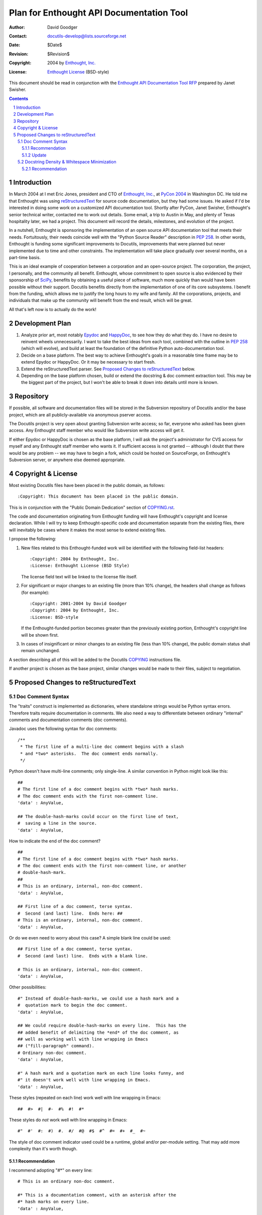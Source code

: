 ===========================================
 Plan for Enthought API Documentation Tool
===========================================

:Author: David Goodger
:Contact: docutils-develop@lists.sourceforge.net
:Date: $Date$
:Revision: $Revision$
:Copyright: 2004 by `Enthought, Inc. <http://www.enthought.com>`_
:License: `Enthought License`_ (BSD-style)

.. _Enthought License: http://docutils.sf.net/licenses/enthought.rst

This document should be read in conjunction with the `Enthought API
Documentation Tool RFP`__ prepared by Janet Swisher.

__ enthought-rfp.html

.. contents::
.. sectnum::


Introduction
============

In March 2004 at I met Eric Jones, president and CTO of `Enthought,
Inc.`_, at `PyCon 2004`_ in Washington DC.  He told me that Enthought
was using reStructuredText_ for source code documentation, but they
had some issues.  He asked if I'd be interested in doing some work on
a customized API documentation tool.  Shortly after PyCon, Janet
Swisher, Enthought's senior technical writer, contacted me to work out
details.  Some email, a trip to Austin in May, and plenty of Texas
hospitality later, we had a project.  This document will record the
details, milestones, and evolution of the project.

In a nutshell, Enthought is sponsoring the implementation of an open
source API documentation tool that meets their needs.  Fortuitously,
their needs coincide well with the "Python Source Reader" description
in `PEP 258`_.  In other words, Enthought is funding some significant
improvements to Docutils, improvements that were planned but never
implemented due to time and other constraints.  The implementation
will take place gradually over several months, on a part-time basis.

This is an ideal example of cooperation between a corporation and an
open-source project.  The corporation, the project, I personally, and
the community all benefit.  Enthought, whose commitment to open source
is also evidenced by their sponsorship of SciPy_, benefits by
obtaining a useful piece of software, much more quickly than would
have been possible without their support.  Docutils benefits directly
from the implementation of one of its core subsystems.  I benefit from
the funding, which allows me to justify the long hours to my wife and
family.  All the corporations, projects, and individuals that make up
the community will benefit from the end result, which will be great.

All that's left now is to actually do the work!

.. _PyCon 2004: http://pycon.org/dc2004/
.. _reStructuredText: http://docutils.sf.net/rst.html
.. _SciPy: http://www.scipy.org/


Development Plan
================

1. Analyze prior art, most notably Epydoc_ and HappyDoc_, to see how
   they do what they do.  I have no desire to reinvent wheels
   unnecessarily.  I want to take the best ideas from each tool,
   combined with the outline in `PEP 258`_ (which will evolve), and
   build at least the foundation of the definitive Python
   auto-documentation tool.

   .. _Epydoc: http://epydoc.sourceforge.net/
   .. _HappyDoc: http://happydoc.sourceforge.net/
   .. _PEP 258:
      http://docutils.sf.net/docs/peps/pep-0258.html#python-source-reader

2. Decide on a base platform.  The best way to achieve Enthought's
   goals in a reasonable time frame may be to extend Epydoc or
   HappyDoc.  Or it may be necessary to start fresh.

3. Extend the reStructuredText parser.  See `Proposed Changes to
   reStructuredText`_ below.

4. Depending on the base platform chosen, build or extend the
   docstring & doc comment extraction tool.  This may be the biggest
   part of the project, but I won't be able to break it down into
   details until more is known.


Repository
==========

If possible, all software and documentation files will be stored in
the Subversion repository of Docutils and/or the base project, which
are all publicly-available via anonymous pserver access.

The Docutils project is very open about granting Subversion write
access; so far, everyone who asked has been given access.  Any
Enthought staff member who would like Subversion write access will get
it.

If either Epydoc or HappyDoc is chosen as the base platform, I will
ask the project's administrator for CVS access for myself and any
Enthought staff member who wants it.  If sufficient access is not
granted -- although I doubt that there would be any problem -- we may
have to begin a fork, which could be hosted on SourceForge, on
Enthought's Subversion server, or anywhere else deemed appropriate.


Copyright & License
===================

Most existing Docutils files have been placed in the public domain, as
follows::

    :Copyright: This document has been placed in the public domain.

This is in conjunction with the "Public Domain Dedication" section of
COPYING.rst__.

__ http://docutils.sourceforge.net/COPYING.html

The code and documentation originating from Enthought funding will
have Enthought's copyright and license declaration.  While I will try
to keep Enthought-specific code and documentation separate from the
existing files, there will inevitably be cases where it makes the most
sense to extend existing files.

I propose the following:

1. New files related to this Enthought-funded work will be identified
   with the following field-list headers::

       :Copyright: 2004 by Enthought, Inc.
       :License: Enthought License (BSD Style)

   The license field text will be linked to the license file itself.

2. For significant or major changes to an existing file (more than 10%
   change), the headers shall change as follows (for example)::

       :Copyright: 2001-2004 by David Goodger
       :Copyright: 2004 by Enthought, Inc.
       :License: BSD-style

   If the Enthought-funded portion becomes greater than the previously
   existing portion, Enthought's copyright line will be shown first.

3. In cases of insignificant or minor changes to an existing file
   (less than 10% change), the public domain status shall remain
   unchanged.

A section describing all of this will be added to the Docutils
`COPYING`__ instructions file.

If another project is chosen as the base project, similar changes
would be made to their files, subject to negotiation.

__ http://docutils.sf.net/COPYING.html


Proposed Changes to reStructuredText
====================================

Doc Comment Syntax
------------------

The "traits" construct is implemented as dictionaries, where
standalone strings would be Python syntax errors.  Therefore traits
require documentation in comments.  We also need a way to
differentiate between ordinary "internal" comments and documentation
comments (doc comments).

Javadoc uses the following syntax for doc comments::

    /**
     * The first line of a multi-line doc comment begins with a slash
     * and *two* asterisks.  The doc comment ends normally.
     */

Python doesn't have multi-line comments; only single-line.  A similar
convention in Python might look like this::

    ##
    # The first line of a doc comment begins with *two* hash marks.
    # The doc comment ends with the first non-comment line.
    'data' : AnyValue,

    ## The double-hash-marks could occur on the first line of text,
    #  saving a line in the source.
    'data' : AnyValue,

How to indicate the end of the doc comment? ::

    ##
    # The first line of a doc comment begins with *two* hash marks.
    # The doc comment ends with the first non-comment line, or another
    # double-hash-mark.
    ##
    # This is an ordinary, internal, non-doc comment.
    'data' : AnyValue,

    ## First line of a doc comment, terse syntax.
    #  Second (and last) line.  Ends here: ##
    # This is an ordinary, internal, non-doc comment.
    'data' : AnyValue,

Or do we even need to worry about this case?  A simple blank line
could be used::

    ## First line of a doc comment, terse syntax.
    #  Second (and last) line.  Ends with a blank line.

    # This is an ordinary, internal, non-doc comment.
    'data' : AnyValue,

Other possibilities::

    #" Instead of double-hash-marks, we could use a hash mark and a
    #  quotation mark to begin the doc comment.
    'data' : AnyValue,

    ## We could require double-hash-marks on every line.  This has the
    ## added benefit of delimiting the *end* of the doc comment, as
    ## well as working well with line wrapping in Emacs
    ## ("fill-paragraph" command).
    # Ordinary non-doc comment.
    'data' : AnyValue,

    #" A hash mark and a quotation mark on each line looks funny, and
    #" it doesn't work well with line wrapping in Emacs.
    'data' : AnyValue,

These styles (repeated on each line) work well with line wrapping in
Emacs::

    ##  #>  #|  #-  #%  #!  #*

These styles do *not* work well with line wrapping in Emacs::

    #"  #'  #:  #)  #.  #/  #@  #$  #^  #=  #+  #_  #~

The style of doc comment indicator used could be a runtime, global
and/or per-module setting.  That may add more complexity than it's
worth though.


Recommendation
``````````````

I recommend adopting "#*" on every line::

    # This is an ordinary non-doc comment.

    #* This is a documentation comment, with an asterisk after the
    #* hash marks on every line.
    'data' : AnyValue,

I initially recommended adopting double-hash-marks::

    # This is an ordinary non-doc comment.

    ## This is a documentation comment, with double-hash-marks on
    ## every line.
    'data' : AnyValue,

But Janet Swisher rightly pointed out that this could collide with
ordinary comments that are then block-commented.  This applies to
double-hash-marks on the first line only as well.  So they're out.

On the other hand, the JavaDoc-comment style ("##" on the first line
only, "#" after that) is used in Fredrik Lundh's PythonDoc_.  It may
be worthwhile to conform to this syntax, reinforcing it as a standard.
PythonDoc does not support terse doc comments (text after "##" on the
first line).

.. _PythonDoc: http://effbot.org/zone/pythondoc.htm


Update
``````

Enthought's Traits system has switched to a metaclass base, and traits
are now defined via ordinary attributes.  Therefore doc comments are
no longer absolutely necessary; attribute docstrings will suffice.
Doc comments may still be desirable though, since they allow
documentation to precede the thing being documented.


Docstring Density & Whitespace Minimization
-------------------------------------------

One problem with extensively documented classes & functions, is that
there is a lot of screen space wasted on whitespace.  Here's some
current Enthought code (from lib/cp/fluids/gassmann.py)::

    def max_gas(temperature, pressure, api, specific_gravity=.56):
        """
        Computes the maximum dissolved gas in oil using Batzle and
        Wang (1992).

        Parameters
        ----------
        temperature : sequence
            Temperature in degrees Celsius
        pressure : sequence
            Pressure in MPa
        api : sequence
            Stock tank oil API
        specific_gravity : sequence
            Specific gravity of gas at STP, default is .56

        Returns
        -------
        max_gor : sequence
            Maximum dissolved gas in liters/liter

        Description
        -----------
        This estimate is based on equations given by Mavko, Mukerji,
        and Dvorkin, (1998, pp. 218-219, or 2003, p. 236) obtained
        originally from Batzle and Wang (1992).
        """
        code...

The docstring is 24 lines long.

Rather than using subsections, field lists (which exist now) can save
6 lines::

    def max_gas(temperature, pressure, api, specific_gravity=.56):
        """
        Computes the maximum dissolved gas in oil using Batzle and
        Wang (1992).

        :Parameters:
            temperature : sequence
                Temperature in degrees Celsius
            pressure : sequence
                Pressure in MPa
            api : sequence
                Stock tank oil API
            specific_gravity : sequence
                Specific gravity of gas at STP, default is .56
        :Returns:
            max_gor : sequence
                Maximum dissolved gas in liters/liter
        :Description: This estimate is based on equations given by
            Mavko, Mukerji, and Dvorkin, (1998, pp. 218-219, or 2003,
            p. 236) obtained originally from Batzle and Wang (1992).
        """
        code...

As with the "Description" field above, field bodies may begin on the
same line as the field name, which also saves space.

The output for field lists is typically a table structure.  For
example:

    :Parameters:
        temperature : sequence
            Temperature in degrees Celsius
        pressure : sequence
            Pressure in MPa
        api : sequence
            Stock tank oil API
        specific_gravity : sequence
            Specific gravity of gas at STP, default is .56
    :Returns:
        max_gor : sequence
            Maximum dissolved gas in liters/liter
    :Description:
        This estimate is based on equations given by Mavko,
        Mukerji, and Dvorkin, (1998, pp. 218-219, or 2003, p. 236)
        obtained originally from Batzle and Wang (1992).

But the definition lists describing the parameters and return values
are still wasteful of space.  There are a lot of half-filled lines.

Definition lists are currently defined as::

    term : classifier
        definition

Where the classifier part is optional.  Ideas for improvements:

1. We could allow multiple classifiers::

       term : classifier one : two : three ...
           definition

2. We could allow the definition on the same line as the term, using
   some embedded/inline markup:

   * "--" could be used, but only in limited and well-known contexts::

         term -- definition

     This is the syntax used by StructuredText (one of
     reStructuredText's predecessors).  It was not adopted for
     reStructuredText because it is ambiguous -- people often use "--"
     in their text, as I just did.  But given a constrained context,
     the ambiguity would be acceptable (or would it?).  That context
     would be: in docstrings, within a field list, perhaps only with
     certain well-defined field names (parameters, returns).

   * The "constrained context" above isn't really enough to make the
     ambiguity acceptable.  Instead, a slightly more verbose but far
     less ambiguous syntax is possible::

         term === definition

     This syntax has advantages.  Equals signs lend themselves to the
     connotation of "definition".  And whereas one or two equals signs
     are commonly used in program code, three equals signs in a row
     have no conflicting meanings that I know of.  (Update: there
     *are* uses out there.)

   The problem with this approach is that using inline markup for
   structure is inherently ambiguous in reStructuredText.  For
   example, writing *about* definition lists would be difficult::

       ``term === definition`` is an example of a compact definition list item

   The parser checks for structural markup before it does inline
   markup processing.  But the "===" should be protected by its inline
   literal context.

3. We could allow the definition on the same line as the term, using
   structural markup.  A variation on bullet lists would work well::

       : term :: definition
       : another term :: and a definition that
         wraps across lines

   Some ambiguity remains::

       : term ``containing :: double colons`` :: definition

   But the likelihood of such cases is negligible, and they can be
   covered in the documentation.

   Other possibilities for the definition delimiter include::

       : term : classifier -- definition
       : term : classifier --- definition
       : term : classifier : : definition
       : term : classifier === definition

The third idea currently has the best chance of being adopted and
implemented.


Recommendation
``````````````

Combining these ideas, the function definition becomes::

    def max_gas(temperature, pressure, api, specific_gravity=.56):
        """
        Computes the maximum dissolved gas in oil using Batzle and
        Wang (1992).

        :Parameters:
            : temperature : sequence :: Temperature in degrees Celsius
            : pressure : sequence :: Pressure in MPa
            : api : sequence :: Stock tank oil API
            : specific_gravity : sequence :: Specific gravity of gas at
              STP, default is .56
        :Returns:
            : max_gor : sequence :: Maximum dissolved gas in liters/liter
        :Description: This estimate is based on equations given by
            Mavko, Mukerji, and Dvorkin, (1998, pp. 218-219, or 2003,
            p. 236) obtained originally from Batzle and Wang (1992).
        """
        code...

The docstring is reduced to 14 lines, from the original 24.  For
longer docstrings with many parameters and return values, the
difference would be more significant.
